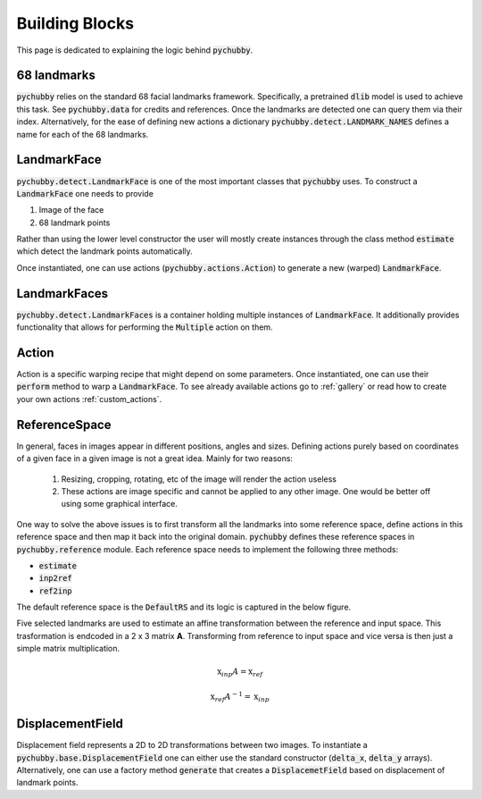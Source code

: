 .. _building_blocks:

Building Blocks
===============
This page is dedicated to explaining the logic behind :code:`pychubby`.

68 landmarks
------------
:code:`pychubby` relies on the standard 68 facial landmarks framework. Specifically,
a pretrained :code:`dlib` model is used to achieve this task. See :code:`pychubby.data` for credits 
and references. Once the landmarks are detected
one can query them via their index. Alternatively, for the ease of defining new actions
a dictionary :code:`pychubby.detect.LANDMARK_NAMES` defines a name for each of the 68 landmarks.

.. _building_blocks_landmarkface:

LandmarkFace
------------
:code:`pychubby.detect.LandmarkFace` is one of the most important classes that :code:`pychubby` uses.
To construct a :code:`LandmarkFace` one needs to provide

1. Image of the face
2. 68 landmark points

Rather than using the lower level constructor the user will mostly create instances through the class
method :code:`estimate` which detect the landmark points automatically.

Once instantiated, one can use actions (:code:`pychubby.actions.Action`) to generate a new (warped) 
:code:`LandmarkFace`. 


LandmarkFaces
-------------
:code:`pychubby.detect.LandmarkFaces` is a container holding multiple instances of :code:`LandmarkFace`. It
additionally provides functionality that allows for performing the :code:`Multiple` action on them.


Action
------
Action is a specific warping recipe that might depend on some parameters. Once instantiated, 
one can use their :code:`perform` method to warp a :code:`LandmarkFace`. To see already available
actions go to :ref:`gallery`  or read how to create your own actions :ref:`custom_actions`.

.. _building_blocks_reference_space:

ReferenceSpace
--------------
In general, faces in images appear in different positions, angles and sizes. Defining actions purely
based on coordinates of a given face in a given image is not a great idea. Mainly for two reasons:

	1) Resizing, cropping, rotating, etc of the image will render the action useless
	2) These actions are image specific and cannot be applied to any other image. One would be
	   better off using some graphical interface.

One way to solve the above issues is to first transform all the landmarks into some reference space,
define actions in this reference space and then map it back into the original domain. :code:`pychubby`
defines these reference spaces in :code:`pychubby.reference` module. Each reference space needs to implement
the following three methods:

- :code:`estimate`
- :code:`inp2ref`
- :code:`ref2inp`

The default reference space is the :code:`DefaultRS` and its logic is captured in the below figure.

.. image:: https://i.imgur.com/HRBKTr4.gif 
   :width: 800
   :align: center


Five selected landmarks are used to estimate an affine transformation between the reference and input space.
This trasformation is endcoded in a 2 x 3 matrix **A**. Transforming from reference to input space
and vice versa is then just a simple matrix multiplication.

.. math::

	\textbf{x}_{inp}A = \textbf{x}_{ref}

.. math::

	\textbf{x}_{ref}A^{-1} = \textbf{x}_{inp}



DisplacementField
-----------------
Displacement field represents a 2D to 2D transformations between two images. 
To instantiate a :code:`pychubby.base.DisplacementField` one can either use the standard 
constructor (:code:`delta_x`, :code:`delta_y` arrays).
Alternatively, one can use a factory method :code:`generate` that creates a :code:`DisplacemetField` based on
displacement of landmark points.
